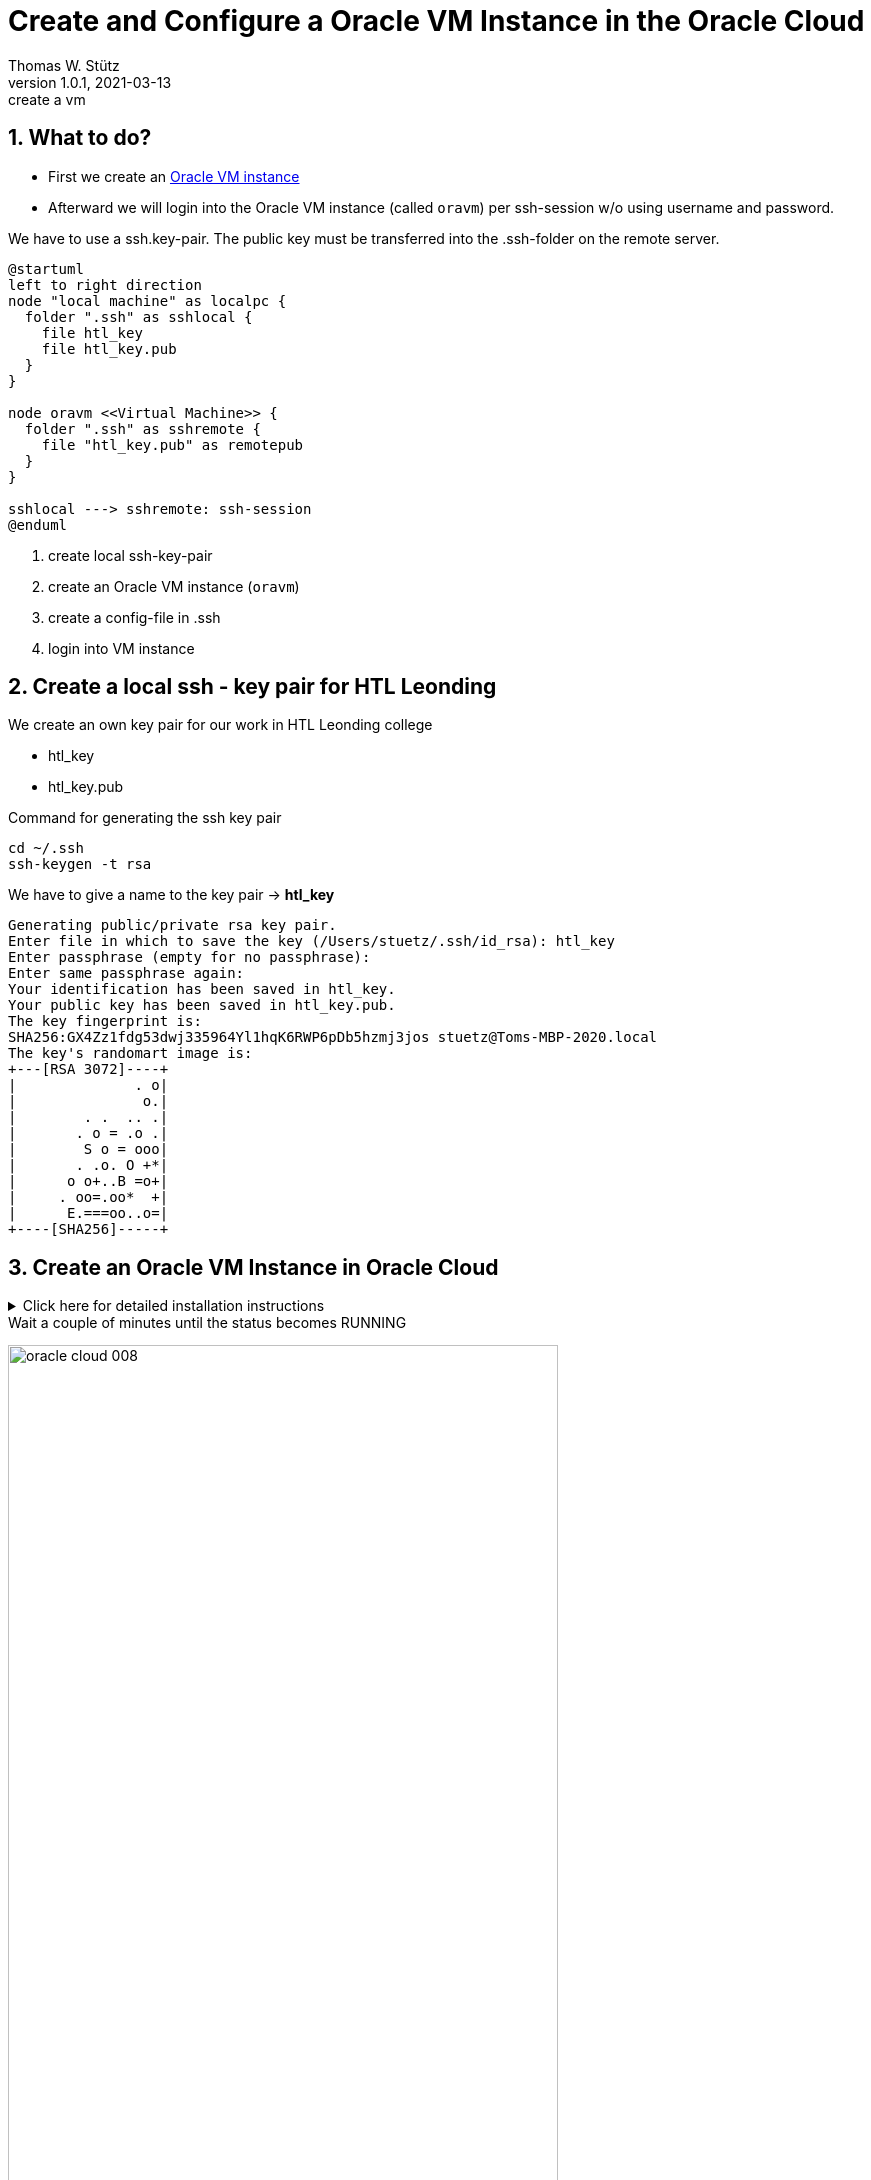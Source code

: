= Create and Configure a Oracle VM Instance in the Oracle Cloud
Thomas W. Stütz
1.0.1, 2021-03-13: create a vm

ifndef::imagesdir[:imagesdir: images]
//:toc-placement!:  // prevents the generation of the doc at this position, so it can be printed afterwards
:sourcedir: ../src/main/java
:icons: font
:sectnums:    // Nummerierung der Überschriften / section numbering
:toc: left
:toclevels: 5
:experimental: true
:linkattrs:   // so window="_blank" will be executed

== What to do?

* First we create an https://www.oracle.com/cloud/free/[Oracle VM instance^]
* Afterward we will login into the Oracle VM instance (called `oravm`)
per ssh-session w/o using username and password.

We have to use a ssh.key-pair. The public key must be transferred into the .ssh-folder on the remote server.

[plantuml,ssh-overview,png]
----
@startuml
left to right direction
node "local machine" as localpc {
  folder ".ssh" as sshlocal {
    file htl_key
    file htl_key.pub
  }
}

node oravm <<Virtual Machine>> {
  folder ".ssh" as sshremote {
    file "htl_key.pub" as remotepub
  }
}

sshlocal ---> sshremote: ssh-session
@enduml
----

. create local ssh-key-pair
. create an Oracle VM instance (`oravm`)
. create a config-file in .ssh
. login into VM instance

== Create a local ssh - key pair for HTL Leonding

We create an own key pair for our work in HTL Leonding college

* htl_key
* htl_key.pub

.Command for generating the ssh key pair
[source,bash]
----
cd ~/.ssh
ssh-keygen -t rsa
----

.We have to give a name to the key pair -> *htl_key*
----
Generating public/private rsa key pair.
Enter file in which to save the key (/Users/stuetz/.ssh/id_rsa): htl_key
Enter passphrase (empty for no passphrase):
Enter same passphrase again:
Your identification has been saved in htl_key.
Your public key has been saved in htl_key.pub.
The key fingerprint is:
SHA256:GX4Zz1fdg53dwj335964Yl1hqK6RWP6pDb5hzmj3jos stuetz@Toms-MBP-2020.local
The key's randomart image is:
+---[RSA 3072]----+
|              . o|
|               o.|
|        . .  .. .|
|       . o = .o .|
|        S o = ooo|
|       . .o. O +*|
|      o o+..B =o+|
|     . oo=.oo*  +|
|      E.===oo..o=|
+----[SHA256]-----+
----

== Create an Oracle VM Instance in Oracle Cloud

.Click here for detailed installation instructions
[%collapsible]
//[%collapsible%open]
====

.Login into Oracle Cloud
image:oracle-cloud-001.png[width=50%]


image:oracle-cloud-002.png[width=50%]

image:oracle-cloud-003.png[width=50%]

.Choose "Create a VM Instance"
image:oracle-cloud-004.png[width=80%]

image:oracle-cloud-004a.png[width=80%]

.Edit "Placement and hardware"
image:oracle-cloud-005.png[width=80%]

.Change Image
image:oracle-cloud-005a.png[width=80%]

.Choose Ubuntu Minimal
image:oracle-cloud-006.png[width=80%]

.Upload the public key from your local .ssh-folder
image:oracle-cloud-007.png[width=80%]

.Upload the public key of the formerly created key pair and click the kbd:[Create] - button
image:oracle-cloud-007a.png[width=80%]
====

.Wait a couple of minutes until the status becomes RUNNING
image:oracle-cloud-008.png[width=80%]



=== Create a local ssh-`config`-File

. change dir to .ssh in your home directory
+
----
cd ~/.ssh
----

. open an editor to create a file `config`
+
----
nano config
----

. configure the ssh-access to oravm
+
----
Host <choose a name for your remote server>
     Hostname <public ip-address from oravm>
     User <user of the remote server>
     IdentityFile <local private key>
----
+
.Example
----
Host oravm
     Hostname 144.24.189.164
     User ubuntu
     IdentityFile ~/.ssh/htl_key
----


== Login First Time

////
.Setzen der Rechte
----
chmod go-rw ssh-key.key
chmod go-rw ssh-key.key.pub
----
////


----
ssh <host-alias-from-config-file>
----

.Example
[source,bash]
----
ssh oravm
----

.Result
----
Welcome to Ubuntu 20.04.2 LTS (GNU/Linux 5.4.0-1037-oracle x86_64)

 * Documentation:  https://help.ubuntu.com
 * Management:     https://landscape.canonical.com
 * Support:        https://ubuntu.com/advantage

 * Introducing self-healing high availability clusters in MicroK8s.
   Simple, hardened, Kubernetes for production, from RaspberryPi to DC.

     https://microk8s.io/high-availability

This system has been minimized by removing packages and content that are
not required on a system that users do not log into.

To restore this content, you can run the 'unminimize' command.

0 updates can be installed immediately.
0 of these updates are security updates.

Last login: Tue Mar 16 13:44:59 2021 from 193.170.159.99
ubuntu@instance-20210316-1435:~$
----

[TIP]
====
* to use one command as root: `sudo <command>`
* to login as root-user: `sudo -i`
* to update your system:
+
----
sudo apt update && sudo apt -y dist-upgrade && sudo apt autoremove
----
====


////
== Kopieren des eigenen private keys auf oravm

----

----

mkdir github-keys
erstellen eines keys sin github-keys
cat id_rsa.ssh >> .ssh/authorized_files
cat ~/github-keys/id_rsa.key.pub ./ssh/authorized_keys

ins github den private github-key eintragen

=== Erstellen eine key-paars auf der oravm

////


== Verbindung in Filezilla einrichten

* Filezilla:

.you have to use the private key
image:ssh-in-filezilla-002.png[]



== Install JDK

There are different options:

* openjdk
* Oracle JDK
* *adoptium / temurin*
* ...

We choose https://adoptium.net/de/installation/linux/[temurin^]:

.First login
[source,bash]
----
ssh oravm
----

.add the package manager sources for adoptopenjdk and install the jdk
[source,bash]
----
# install missing dependencies
sudo apt install -y wget apt-transport-https

# install the gpg key
mkdir -p /etc/apt/keyrings
wget -O - https://packages.adoptium.net/artifactory/api/gpg/key/public | sudo tee /etc/apt/keyrings/adoptium.asc

# make an entry in the package manager sources - file
sudo echo "deb [signed-by=/etc/apt/keyrings/adoptium.asc] https://packages.adoptium.net/artifactory/deb $(awk -F= '/^VERSION_CODENAME/{print$2}' /etc/os-release) main" | sudo tee /etc/apt/sources.list.d/adoptium.list

# update the package lists to get the adoptopenjdk packages entries
sudo apt update

# install the jdk
sudo apt install -y temurin-17-jdk

# now check the java version
java -version

# now check the java-compiler version
javac -version

----


== Install Docker

https://docs.docker.com/engine/install/ubuntu/[^]

[source,bash]
----
sudo apt-get update

sudo apt-get install \
    ca-certificates \
    curl \
    gnupg

sudo install -m 0755 -d /etc/apt/keyrings
curl -fsSL https://download.docker.com/linux/ubuntu/gpg | sudo gpg --dearmor -o /etc/apt/keyrings/docker.gpg
sudo chmod a+r /etc/apt/keyrings/docker.gpg

echo \
  "deb [arch="$(dpkg --print-architecture)" signed-by=/etc/apt/keyrings/docker.gpg] https://download.docker.com/linux/ubuntu \
  "$(. /etc/os-release && echo "$VERSION_CODENAME")" stable" | \
  sudo tee /etc/apt/sources.list.d/docker.list > /dev/null

sudo apt-get update

sudo apt-get install -y docker-ce docker-ce-cli containerd.io docker-buildx-plugin docker-compose-plugin

docker --version
docker compose version
----

////
== Install docker-compose

check here for the latest version:
https://docs.docker.com/compose/install/

[source,bash]
----
sudo curl -L "https://github.com/docker/compose/releases/download/1.28.5/docker-compose-$(uname -s)-$(uname -m)" -o /usr/local/bin/docker-compose

sudo chmod +x /usr/local/bin/docker-compose

docker-compose --version
----
////